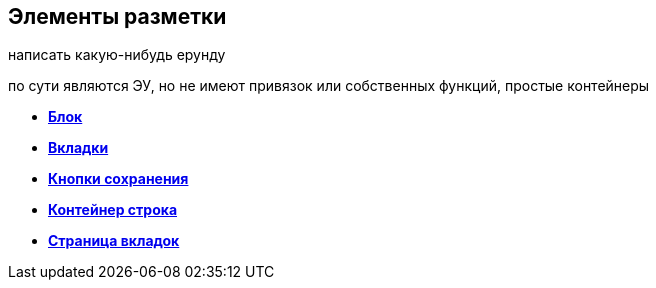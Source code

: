 
== Элементы разметки

написать какую-нибудь ерунду

по сути являются ЭУ, но не имеют привязок или собственных функций, простые контейнеры

* *xref:Control_block.adoc[Блок]* +
* *xref:Control_tab.adoc[Вкладки]* +
* *xref:Control_saveorcancel.adoc[Кнопки сохранения]* +
* *xref:CT_RowContainer.adoc[Контейнер строка]* +
* *xref:Control_tabpage.adoc[Страница вкладок]* +
